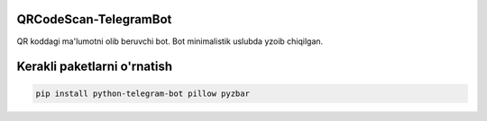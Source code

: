 =========
QRCodeScan-TelegramBot
=========

QR koddagi ma'lumotni olib beruvchi bot.
Bot minimalistik uslubda yzoib chiqilgan.

=========
Kerakli paketlarni o'rnatish
=========

.. code:: shell

    pip install python-telegram-bot pillow pyzbar
